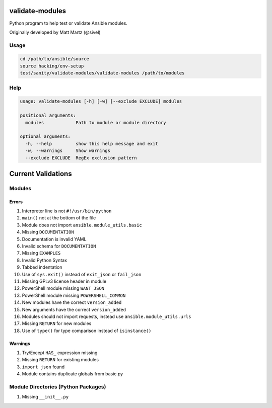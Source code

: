 validate-modules
================

Python program to help test or validate Ansible modules.

Originally developed by Matt Martz (@sivel)

Usage
~~~~~

.. code:: shell

    cd /path/to/ansible/source
    source hacking/env-setup
    test/sanity/validate-modules/validate-modules /path/to/modules

Help
~~~~

.. code:: shell

    usage: validate-modules [-h] [-w] [--exclude EXCLUDE] modules

    positional arguments:
      modules            Path to module or module directory

    optional arguments:
      -h, --help         show this help message and exit
      -w, --warnings     Show warnings
      --exclude EXCLUDE  RegEx exclusion pattern

Current Validations
===================

Modules
~~~~~~~

Errors
^^^^^^

#. Interpreter line is not ``#!/usr/bin/python``
#. ``main()`` not at the bottom of the file
#. Module does not import ``ansible.module_utils.basic``
#. Missing ``DOCUMENTATION``
#. Documentation is invalid YAML
#. Invalid schema for ``DOCUMENTATION``
#. Missing ``EXAMPLES``
#. Invalid Python Syntax
#. Tabbed indentation
#. Use of ``sys.exit()`` instead of ``exit_json`` or ``fail_json``
#. Missing GPLv3 license header in module
#. PowerShell module missing ``WANT_JSON``
#. PowerShell module missing ``POWERSHELL_COMMON``
#. New modules have the correct ``version_added``
#. New arguments have the correct ``version_added``
#. Modules should not import requests, instead use ``ansible.module_utils.urls``
#. Missing ``RETURN`` for new modules
#. Use of ``type()`` for type comparison instead of ``isinstance()``

Warnings
^^^^^^^^

#. Try/Except ``HAS_`` expression missing
#. Missing ``RETURN`` for existing modules
#. ``import json`` found
#. Module contains duplicate globals from basic.py

Module Directories (Python Packages)
~~~~~~~~~~~~~~~~~~~~~~~~~~~~~~~~~~~~

#. Missing ``__init__.py``
